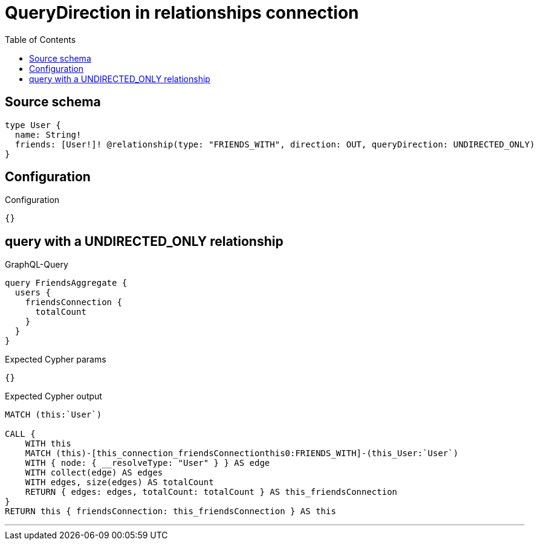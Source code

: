 :toc:

= QueryDirection in relationships connection

== Source schema

[source,graphql,schema=true]
----
type User {
  name: String!
  friends: [User!]! @relationship(type: "FRIENDS_WITH", direction: OUT, queryDirection: UNDIRECTED_ONLY)
}
----

== Configuration

.Configuration
[source,json,schema-config=true]
----
{}
----
== query with a UNDIRECTED_ONLY relationship

.GraphQL-Query
[source,graphql]
----
query FriendsAggregate {
  users {
    friendsConnection {
      totalCount
    }
  }
}
----

.Expected Cypher params
[source,json]
----
{}
----

.Expected Cypher output
[source,cypher]
----
MATCH (this:`User`)

CALL {
    WITH this
    MATCH (this)-[this_connection_friendsConnectionthis0:FRIENDS_WITH]-(this_User:`User`)
    WITH { node: { __resolveType: "User" } } AS edge
    WITH collect(edge) AS edges
    WITH edges, size(edges) AS totalCount
    RETURN { edges: edges, totalCount: totalCount } AS this_friendsConnection
}
RETURN this { friendsConnection: this_friendsConnection } AS this
----

'''

